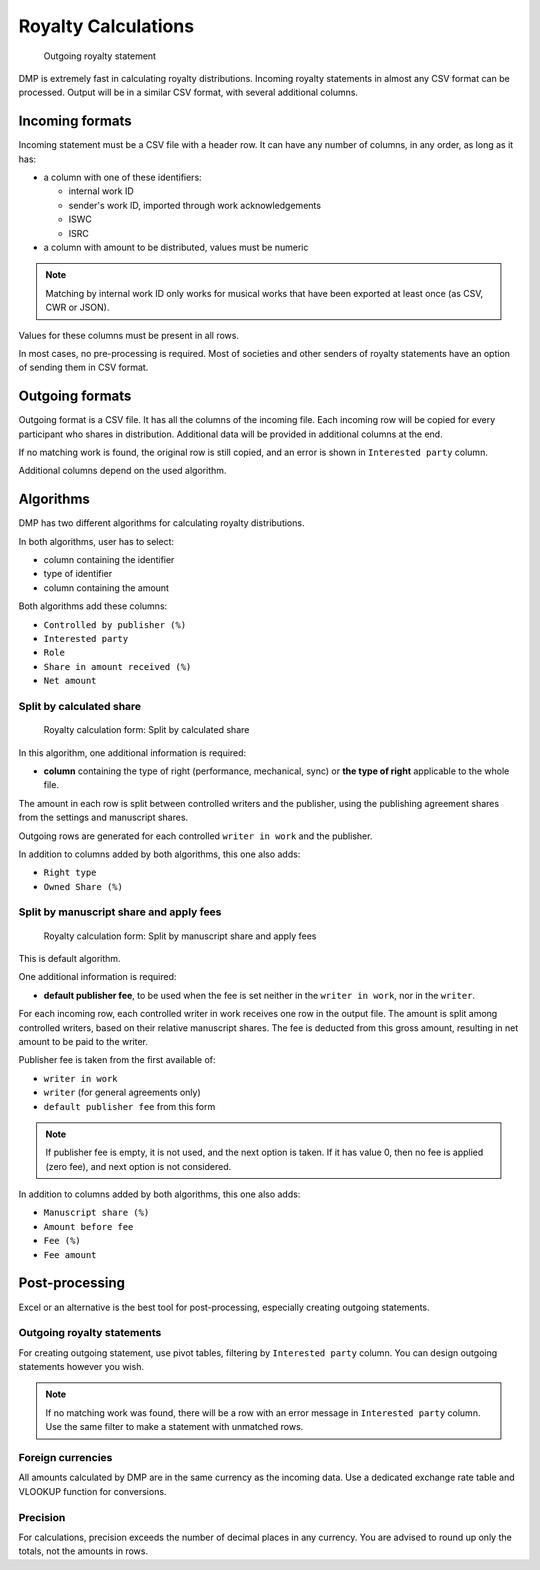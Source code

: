 Royalty Calculations
==============================

.. figure:: /images/royaltystatement.png
   :width: 100%

   Outgoing royalty statement

DMP is extremely fast in calculating royalty distributions. Incoming
royalty statements in almost any CSV format can be processed. Output
will be in a similar CSV format, with several additional columns.

Incoming formats
----------------------------------------

Incoming statement must be a CSV file with a header row. 
It can have any number of columns, in any order, as long as it has:

* a column with one of these identifiers:

  * internal work ID
  * sender's work ID, imported through work acknowledgements
  * ISWC
  * ISRC

* a column with amount to be distributed, values must be numeric

.. note::
    Matching by internal work ID only works for musical works that have been exported at least once
    (as CSV, CWR or JSON).

Values for these columns must be present in all rows.
   
In most cases, no pre-processing is required. Most of societies and other 
senders of royalty statements have an option of sending them in CSV format. 

Outgoing formats
------------------------------------------

Outgoing format is a CSV file. It has all the columns of the incoming file.
Each incoming row will be copied for every participant who shares in distribution. 
Additional data will be provided in additional columns at the end.

If no matching work is found, the original row is still copied, and an error
is shown in ``Interested party`` column.

Additional columns depend on the used algorithm.

Algorithms
-------------------------------------------

DMP has two different algorithms for calculating royalty distributions.

In both algorithms, user has to select:

* column containing the identifier
* type of identifier
* column containing the amount

Both algorithms add these columns:

* ``Controlled by publisher (%)``
* ``Interested party``
* ``Role``
* ``Share in amount received (%)``
* ``Net amount``

Split by calculated share
+++++++++++++++++++++++++++++++++++++++

.. figure:: /images/royaltycalculation_share.png
   :width: 100%

   Royalty calculation form: 
   Split by calculated share

In this algorithm, one additional information is required:

* **column** containing the type of right (performance, mechanical, sync) or 
  **the type of right** applicable to the whole file.

The amount in each row is split between controlled writers and the publisher,
using the publishing agreement shares from the settings and manuscript shares.

Outgoing rows are generated for each controlled ``writer in work`` and the publisher.

In addition to columns added by both algorithms, this one also adds:

* ``Right type``
* ``Owned Share (%)``

Split by manuscript share and apply fees
++++++++++++++++++++++++++++++++++++++++++++++++++++

.. figure:: /images/royaltycalculation_fee.png
   :width: 100%

   Royalty calculation form: 
   Split by manuscript share and apply fees

This is default algorithm.

One additional information is required:

* **default publisher fee**, to be used
  when the fee is set neither in the ``writer in work``, nor in the ``writer``.

For each incoming row, each controlled writer in work receives one row in the output file. 
The amount is split among controlled writers, based on their relative manuscript shares. The
fee is deducted from this gross amount, resulting in net amount to be paid to the writer.

Publisher fee is taken from the first available of:

* ``writer in work``
* ``writer`` (for general agreements only)
* ``default publisher fee`` from this form

.. note::
    If publisher fee is empty, it is not used, and the next option is taken.
    If it has value 0, then no fee is applied (zero fee), and next option is not considered.

In addition to columns added by both algorithms, this one also adds:

* ``Manuscript share (%)``
* ``Amount before fee``
* ``Fee (%)``
* ``Fee amount``

Post-processing
-------------------------------------------------

Excel or an alternative is the best tool for post-processing,
especially creating outgoing statements.

Outgoing royalty statements
+++++++++++++++++++++++++++++++++++++++

For creating outgoing statement, use pivot tables, filtering by 
``Interested party`` column. You can design outgoing statements
however you wish.

.. note::
   If no matching work was found, there will be a row with an error message in
   ``Interested party`` column. Use the same filter to make a statement with
   unmatched rows.

Foreign currencies
+++++++++++++++++++++++++++++++++++++++

All amounts calculated by DMP are in the same currency as the incoming data.
Use a dedicated exchange rate table and VLOOKUP function for conversions.

Precision
+++++++++++++++++++++++++++++++++++++++

For calculations, precision exceeds the number of decimal places in any currency.
You are advised to round up only the totals, not the amounts in rows.


